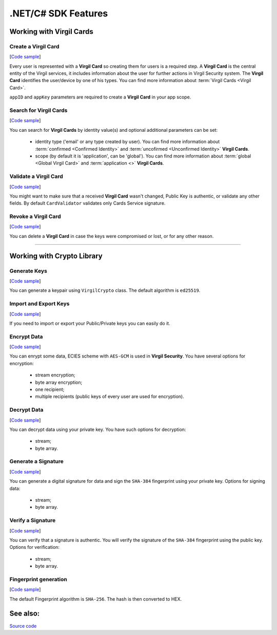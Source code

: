 ####################
.NET/C# SDK Features
####################

Working with Virgil Cards
=========================

Create a Virgil Card 
---------------------
[`Code sample <dot-net-csharp-programming-guide.html#creating-a-virgil-card>`__]

Every user is represented with a **Virgil Card** so creating them for users is a required step. A **Virgil Card** is the central entity of the Virgil services, it includes information about the user for further actions in Virgil Security system. The **Virgil Card** identifies the user/device by one of his types. You can find more information about :term:`Virgil Cards <Virgil Card>`.

``appID`` and ``appKey`` parameters are required to create a **Virgil Card** in your app scope.


Search for Virgil Cards 
------------------------
[`Code sample <dot-net-csharp-programming-guide.html#search-for-virgil-cards>`__]

You can search for **Virgil Cards** by identity value(s) and optional additional parameters can be set:

	- identity type ('email' or any type created by user). You can find more information about :term:`confirmed <Confirmed Identity>` and :term:`uncofirmed <Unconfirmed Identity>` **Virgil Cards**.
	- scope (by default it is 'application', can be 'global'). You can find more information about :term:`global <Global Virgil Card>` and :term:`application <>` **Virgil Cards**.

Validate a Virgil Card
----------------------
[`Code sample <dot-net-csharp-programming-guide.html#validating-a-virgil-card>`__]

You might want to make sure that a received **Virgil Card** wasn't changed, Public Key is authentic, or validate any other fields. By default ``CardValidator`` validates only Cards Service signature.

Revoke a Virgil Card 
---------------------
[`Code sample <dot-net-csharp-programming-guide.html#revoking-a-virgil-card>`__]

You can delete a **Virgil Card** in case the keys were compromised or lost, or for any other reason.

------------

Working with Crypto Library
===========================

Generate Keys
----------------
[`Code sample <dot-net-csharp-programming-guide.html#generate-keys>`__]

You can generate a keypair using ``VirgilCrypto`` class. The default algorithm is ``ed25519``. 


Import and Export Keys
----------------------
[`Code sample <dot-net-csharp-programming-guide.html#import-and-export-keys>`__]

If you need to import or export your Public/Private keys you can easily do it.

Encrypt Data
------------
[`Code sample <dot-net-csharp-programming-guide.html#encrypt-data>`__]

You can enrypt some data, ECIES scheme with ``AES-GCM`` is used in **Virgil Security**. You have several options for encryption:

	- stream encryption;
	- byte array encryption;
	- one recipient;
	- multiple recipients (public keys of every user are used for encryption).

Decrypt Data
------------
[`Code sample <dot-net-csharp-programming-guide.html#decrypt-data>`__]

You can decrypt data using your private key. You have such options for decryption: 

	- stream;
	- byte array.

Generate a Signature
--------------------
[`Code sample <dot-net-csharp-programming-guide.html#generating-and-verifying-signatures>`__]

You can generate a digital signature for data and sign the ``SHA-384`` fingerprint using your private key. Options for signing data:

	- stream;
	- byte array.

Verify a Signature
------------------
[`Code sample <dot-net-csharp-programming-guide.html#verifying-a-signature>`__]

You can verify that a signature is authentic. You will verify the signature of the ``SHA-384`` fingerprint using the public key. Options for verification:

	- stream;
	- byte array.


Fingerprint generation
-------------------------
[`Code sample <dot-net-csharp-programming-guide.html#fingerprint-generation>`__]

The default Fingerprint algorithm is ``SHA-256``. The hash is then converted to HEX.

See also: 
=========
`Source code <https://github.com/VirgilSecurity/virgil-sdk-net>`__